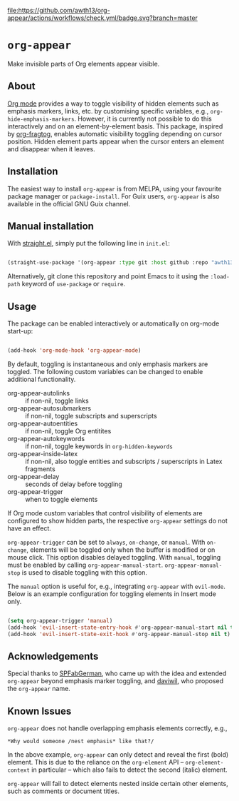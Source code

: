 [[https://melpa.org/#/org-appear][file:https://melpa.org/packages/org-appear-badge.svg]]
[[https://github.com/awth13/org-appear/actions/workflows/check.yml][file:https://github.com/awth13/org-appear/actions/workflows/check.yml/badge.svg?branch=master]]

* ~org-appear~

Make invisible parts of Org elements appear visible.

** About

[[https://orgmode.org/][Org mode]] provides a way to toggle visibility of hidden elements such as emphasis markers, links, etc. by customising specific variables, e.g., ~org-hide-emphasis-markers~. However, it is currently not possible to do this interactively and on an element-by-element basis. This package, inspired by [[https://github.com/io12/org-fragtog][org-fragtog]], enables automatic visibility toggling depending on cursor position. Hidden element parts appear when the cursor enters an element and disappear when it leaves.

[[file:demo.gif]]

** Installation

The easiest way to install ~org-appear~ is from MELPA, using your favourite package manager or ~package-install~. For Guix users, ~org-appear~ is also available in the official GNU Guix channel.

** Manual installation

With [[https://github.com/raxod502/straight.el][straight.el]], simply put the following line in ~init.el~:

#+begin_src emacs-lisp

  (straight-use-package '(org-appear :type git :host github :repo "awth13/org-appear"))

#+end_src

Alternatively, git clone this repository and point Emacs to it using the ~:load-path~ keyword of ~use-package~ or ~require~.

** Usage

The package can be enabled interactively or automatically on org-mode start-up:

#+begin_src emacs-lisp

  (add-hook 'org-mode-hook 'org-appear-mode)

#+end_src

By default, toggling is instantaneous and only emphasis markers are toggled. The following custom variables can be changed to enable additional functionality.

- org-appear-autolinks :: if non-nil, toggle links
- org-appear-autosubmarkers :: if non-nil, toggle subscripts and superscripts
- org-appear-autoentities :: if non-nil, toggle Org entitites
- org-appear-autokeywords :: if non-nil, toggle keywords in ~org-hidden-keywords~
- org-appear-inside-latex :: if non-nil, also toggle entities and subscripts / superscripts in Latex fragments
- org-appear-delay :: seconds of delay before toggling
- org-appear-trigger :: when to toggle elements

If Org mode custom variables that control visibility of elements are configured to show hidden parts, the respective ~org-appear~ settings do not have an effect.

~org-appear-trigger~ can be set to ~always~, ~on-change~, or ~manual~. With ~on-change~, elements will be toggled only when the buffer is modified or on mouse click. This option disables delayed toggling. With ~manual~, toggling must be enabled by calling ~org-appear-manual-start~. ~org-appear-manual-stop~ is used to disable toggling with this option.

The ~manual~ option is useful for, e.g., integrating ~org-appear~ with ~evil-mode~. Below is an example configuration for toggling elements in Insert mode only.

#+begin_src emacs-lisp

  (setq org-appear-trigger 'manual)
  (add-hook 'evil-insert-state-entry-hook #'org-appear-manual-start nil t)
  (add-hook 'evil-insert-state-exit-hook #'org-appear-manual-stop nil t)

#+end_src

** Acknowledgements

Special thanks to [[https://github.com/SPFabGerman][SPFabGerman]], who came up with the idea and extended ~org-appear~ beyond emphasis marker toggling, and [[https://github.com/daviwil][daviwil]], who proposed the ~org-appear~ name.

** Known Issues

~org-appear~ does not handle overlapping emphasis elements correctly, e.g.,

#+begin_example
  *Why would someone /nest emphasis* like that?/
#+end_example

In the above example, ~org-appear~ can only detect and reveal the first (bold) element. This is due to the reliance on the ~org-element~ API -- ~org-element-context~ in particular -- which also fails to detect the second (italic) element.

~org-appear~ will fail to detect elements nested inside certain other elements, such as comments or document titles.
